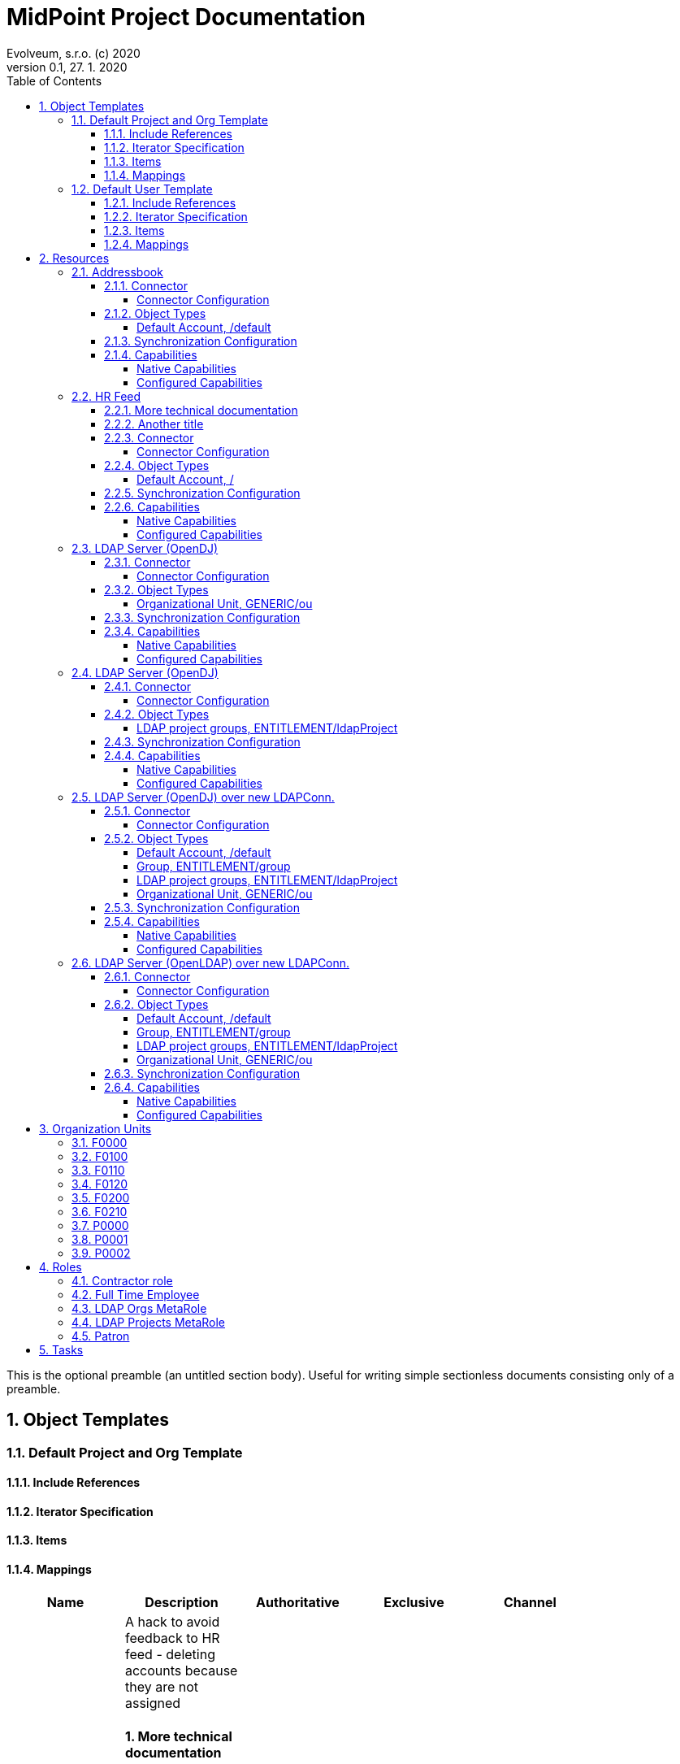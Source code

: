 = MidPoint Project Documentation
Evolveum, s.r.o. (c) 2020
Version 0.1, 27. 1. 2020
:sectnums:
:toc: left
:toclevels: 4
:toc-title: Table of Contents

:imagesdir: ./img

This is the optional preamble (an untitled section body). Useful for
writing simple sectionless documents consisting only of a preamble.




== Object Templates

=== Default Project and Org Template





==== Include References

// todo

==== Iterator Specification

// todo

==== Items

// todo

==== Mappings

[cols=6,options=header]
|===
|Name
|Description
|Authoritative
|Exclusive
|Channel
|

|
a|
A hack to avoid feedback to HR feed - deleting accounts because they are not assigned


==== More technical documentation

here we go. With some list:

* A
* B
* C

==== Another title

there is is. were're using asciidoc.


|[*]
|
|
|
|
a|
A hack to avoid feedback to HR feed - deleting accounts because they are not assigned


|[*]
|
|
|

|===
// todo

=== Default User Template





==== Include References

// todo

==== Iterator Specification

// todo

==== Items

// todo

==== Mappings

[cols=6,options=header]
|===
|Name
|Description
|Authoritative
|Exclusive
|Channel
|

|
a|



|[*]
|
|
|
|
a|
A hack to avoid feedback to HR feed - deleting accounts because they are not assigned


|[*]
|
|
|
|
a|



|[*]
|
|
|
|
a|



|[*]
|
|
|

|===
// todo






== Resources


=== Addressbook


        Simple database application that maintains addresses and telephone numbers of people.
        It is authoritative only for telephone number. It also has postal address that no
        other application has.
    



==== Connector


Resource uses  connector. Artifact details:

* **Connector type:** 
* **Connector version:** 
* **Connector bundle:** 
* **Namespace:** 

===== Connector Configuration

[cols=3,options=header]
|===
|Parameter
|Value
|Description

|port
|5432
|

|host
|localhost
|

|user
|addressbook
|

|password
|XML
|

|database
|addressbook
|

|table
|people
|

|keyColumn
|username
|

|passwordColumn
|password
|

|jdbcDriver
|org.postgresql.Driver
|

|jdbcUrlTemplate
|jdbc:postgresql://%h:%p/%d
|

|enableEmptyString
|false
|

|rethrowAllSQLExceptions
|true
|

|nativeTimestamps
|true
|

|===



==== Object Types
===== Default Account, /default



[cols=3,options=header]
|===
|Attribute
|Type
|Description
|uid (Entry ID)
|
|

|name (Username)
|
|

|first_name (First Name)
|
|

|last_name (Last name)
|
|

|tel_number (Telephone Number)
|
|

|city (City)
|
|

|===


==== Synchronization Configuration

* Table

==== Capabilities

===== Native Capabilities

$object.getCapabilities().getNative()

===== Configured Capabilities

PCV(null):[PP({http://midpoint.evolveum.com/xml/ns/public/resource/capabilities-3}activation):[PPV(ActivationCapabilityType:com.evolveum.midpoint.xml.ns._public.resource.capabilities_3.ActivationCapabilityType@2653b95f[status=com.evolveum.midpoint.xml.ns._public.resource.capabilities_3.ActivationStatusCapabilityType@47338b8b[returnedByDefault=<null>,attribute={http://midpoint.evolveum.com/xml/ns/public/resource/instance-3}validity,enableValue=[true],disableValue=[false, ],ignoreAttribute=<null>,enabled=<null>],validFrom=<null>,validTo=<null>,lockoutStatus=<null>,enabled=<null>])]]

=== HR Feed

Some description, more usable for midpoint UI


==== More technical documentation

here we go. With some list:

* A
* B
* C

==== Another title

there is is. were're using asciidoc.



==== Connector


Resource uses  connector. Artifact details:

* **Connector type:** 
* **Connector version:** 
* **Connector bundle:** 
* **Namespace:** 

===== Connector Configuration

[cols=3,options=header]
|===
|Parameter
|Value
|Description

|filePath
|/var/opt/hr/export.csv
|

|encoding
|utf-8
|

|valueQualifier
|"
|

|fieldDelimiter
|,
|

|multivalueDelimiter
|;
|

|usingMultivalue
|false
|

|uniqueAttribute
|empnum
|

|===



==== Object Types
===== Default Account, /



[cols=3,options=header]
|===
|Attribute
|Type
|Description
|uid (ICF UID)
|
|

|name (Employee#)
|
|

|firstname (First Name)
|
|Definition of Firstname attribute handling.

|lastname (Last name)
|
|

|artname (Artistic name)
|
|

|emptype (Employee type)
|
|

|===


==== Synchronization Configuration

* Table

==== Capabilities

===== Native Capabilities

$object.getCapabilities().getNative()

===== Configured Capabilities

$object.getCapabilities().getConfigured()

=== LDAP Server (OpenDJ)





==== Connector


Resource uses  connector. Artifact details:

* **Connector type:** 
* **Connector version:** 
* **Connector bundle:** 
* **Namespace:** 

===== Connector Configuration

[cols=3,options=header]
|===
|Parameter
|Value
|Description

|modifiersNamesToFilterOut
|uid=idm,ou=Administrators,dc=example,dc=com
|

|credentials
|XML
|

|port
|1389
|

|vlvSortAttribute
|uid
|

|principal
|uid=idm,ou=Administrators,dc=example,dc=com
|

|baseContexts
|ou=people,dc=example,dc=com
|

|baseContexts
|ou=groups,dc=example,dc=com
|

|host
|localhost
|

|usePagedResultControl
|true
|

|maintainLdapGroupMembership
|true
|

|accountOperationalAttributes
|ds-pwp-account-disabled
|

|===



==== Object Types
===== Organizational Unit, GENERIC/ou



[cols=3,options=header]
|===
|Attribute
|Type
|Description
|dn ()
|
|

|ou ()
|
|

|===


==== Synchronization Configuration

* Table

==== Capabilities

===== Native Capabilities

$object.getCapabilities().getNative()

===== Configured Capabilities

$object.getCapabilities().getConfigured()

=== LDAP Server (OpenDJ)





==== Connector


Resource uses  connector. Artifact details:

* **Connector type:** 
* **Connector version:** 
* **Connector bundle:** 
* **Namespace:** 

===== Connector Configuration

[cols=3,options=header]
|===
|Parameter
|Value
|Description

|modifiersNamesToFilterOut
|uid=idm,ou=Administrators,dc=example,dc=com
|

|credentials
|XML
|

|port
|1389
|

|vlvSortAttribute
|uid
|

|principal
|uid=idm,ou=Administrators,dc=example,dc=com
|

|baseContexts
|ou=people,dc=example,dc=com
|

|baseContexts
|ou=groups,dc=example,dc=com
|

|host
|localhost
|

|usePagedResultControl
|true
|

|maintainLdapGroupMembership
|true
|

|accountOperationalAttributes
|ds-pwp-account-disabled
|

|===



==== Object Types
===== LDAP project groups, ENTITLEMENT/ldapProject



[cols=3,options=header]
|===
|Attribute
|Type
|Description
|name ()
|
|

|cn ()
|
|

|description ()
|
|

|===


==== Synchronization Configuration

* Table

==== Capabilities

===== Native Capabilities

$object.getCapabilities().getNative()

===== Configured Capabilities

$object.getCapabilities().getConfigured()

=== LDAP Server (OpenDJ) over new LDAPConn.


        LDAP resource using new LDAP Connector based on Apache Directory API. It contains configuration
        for connecting to an OpenDJ instance running on the localhost.
    



==== Connector


Resource uses  connector. Artifact details:

* **Connector type:** 
* **Connector version:** 
* **Connector bundle:** 
* **Namespace:** 

===== Connector Configuration

[cols=3,options=header]
|===
|Parameter
|Value
|Description

|port
|1389
|

|host
|localhost
|

|baseContextsToSynchronize
|ou=people,dc=example,dc=com
|

|baseContextsToSynchronize
|ou=groups,dc=example,dc=com
|

|bindDn
|uid=idm,ou=Administrators,dc=example,dc=com
|

|pagingStrategy
|none
|

|bindPassword
|XML
|

|modifiersNamesToFilterOut
|uid=idm,ou=Administrators,dc=example,dc=com
|

|vlvSortAttribute
|uid
|

|operationalAttributes
|ds-pwp-account-disabled
|

|===




====== Results Handlers Configuration

[cols=2,options=header]
|===
|Parameter
|Value

|enableFilteredResultsHandler
|false

|===


==== Object Types
===== Default Account, /default



[cols=3,options=header]
|===
|Attribute
|Type
|Description
|dn (Distinguished Name)
|
|

|entryUUID (Entry UUID)
|
|

|cn (Common Name)
|
|

|sn (Surname)
|
|

|givenName (Given Name)
|
|

|uid (Login Name)
|
|

|description ()
|
|

|l ()
|
|

|telephoneNumber ()
|
|

|employeeNumber ()
|
|

|employeeType ()
|
|

|===

===== Group, ENTITLEMENT/group



[cols=3,options=header]
|===
|Attribute
|Type
|Description
|===

===== LDAP project groups, ENTITLEMENT/ldapProject



[cols=3,options=header]
|===
|Attribute
|Type
|Description
|dn ()
|
|

|cn ()
|
|

|description ()
|
|

|===

===== Organizational Unit, GENERIC/ou



[cols=3,options=header]
|===
|Attribute
|Type
|Description
|dn ()
|
|

|ou ()
|
|

|===


==== Synchronization Configuration

* Table

==== Capabilities

===== Native Capabilities

$object.getCapabilities().getNative()

===== Configured Capabilities

PCV(null):[PP({http://midpoint.evolveum.com/xml/ns/public/resource/capabilities-3}activation):[PPV(ActivationCapabilityType:com.evolveum.midpoint.xml.ns._public.resource.capabilities_3.ActivationCapabilityType@5e9affdc[status=com.evolveum.midpoint.xml.ns._public.resource.capabilities_3.ActivationStatusCapabilityType@76a756f[returnedByDefault=<null>,attribute={http://midpoint.evolveum.com/xml/ns/public/resource/instance-3}ds-pwp-account-disabled,enableValue=[],disableValue=[true],ignoreAttribute=<null>,enabled=<null>],validFrom=<null>,validTo=<null>,lockoutStatus=<null>,enabled=<null>])]]

=== LDAP Server (OpenLDAP) over new LDAPConn.


        LDAP resource using new LDAP Connector based on Apache Directory API. It contains configuration
        for connecting to an OpenLDAP instance running on the localhost.
    



==== Connector


Resource uses  connector. Artifact details:

* **Connector type:** 
* **Connector version:** 
* **Connector bundle:** 
* **Namespace:** 

===== Connector Configuration

[cols=3,options=header]
|===
|Parameter
|Value
|Description

|port
|389
|

|vlvSortAttribute
|uid
|

|baseContext
|dc=example,dc=com
|

|vlvSortOrderingRule
|2.5.13.3
|

|bindDn
|cn=idm,ou=Administrators,dc=example,dc=com
|

|pagingStrategy
|auto
|

|operationalAttributes
|memberOf
|

|operationalAttributes
|createTimestamp
|

|host
|localhost
|

|bindPassword
|XML
|

|===




====== Results Handlers Configuration

[cols=2,options=header]
|===
|Parameter
|Value

|enableFilteredResultsHandler
|false

|===


==== Object Types
===== Default Account, /default



[cols=3,options=header]
|===
|Attribute
|Type
|Description
|dn (Distinguished Name)
|
|

|entryUUID (Entry UUID)
|
|

|cn (Common Name)
|
|

|sn (Surname)
|
|

|givenName (Given Name)
|
|

|uid (Login Name)
|
|

|description ()
|
|

|l ()
|
|

|telephoneNumber ()
|
|

|employeeNumber ()
|
|

|employeeType ()
|
|

|===

===== Group, ENTITLEMENT/group



[cols=3,options=header]
|===
|Attribute
|Type
|Description
|===

===== LDAP project groups, ENTITLEMENT/ldapProject



[cols=3,options=header]
|===
|Attribute
|Type
|Description
|dn ()
|
|

|cn ()
|
|

|description ()
|
|

|===

===== Organizational Unit, GENERIC/ou



[cols=3,options=header]
|===
|Attribute
|Type
|Description
|dn ()
|
|

|ou ()
|
|

|===


==== Synchronization Configuration

* Table

==== Capabilities

===== Native Capabilities

$object.getCapabilities().getNative()

===== Configured Capabilities

$object.getCapabilities().getConfigured()








== Organization Units

=== F0000

Famous workshop of Leonardo da Vinci



=== F0100

Fine arts and stuff



=== F0110

Painting, drawing, carving, scratching whatever



=== F0120

Bigger than life



=== F0200

Everything that moves or otherwise.



=== F0210

We can destroy it for you wholesale



=== P0000

Project organizational structure root



=== P0001

Create the most appealing visual representation of a smile



=== P0002










== Roles

=== Contractor role

Role that gives contractors necessary access.



=== Full Time Employee

Basic role for full-time employee. It contains basic access rights that every employee should get automatically.



=== LDAP Orgs MetaRole

using to push new Orgs to LDAP automatically



=== LDAP Projects MetaRole

using to push new Projects to LDAP automatically



=== Patron

A role for art patrons. Designed to be assigned manually.








== Tasks





